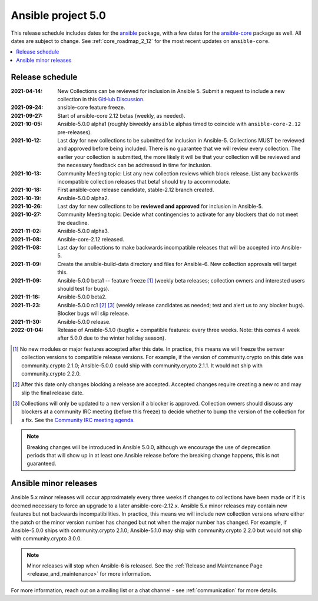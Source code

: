 .. _ansible_5_roadmap:

===================
Ansible project 5.0
===================

This release schedule includes dates for the `ansible <https://pypi.org/project/ansible/>`_ package, with a few dates for the `ansible-core <https://pypi.org/project/ansible-core/>`_ package as well. All dates are subject to change. See :ref:`core_roadmap_2_12` for the most recent updates on ``ansible-core``.

.. contents::
   :local:


Release schedule
=================

:2021-04-14: New Collections can be reviewed for inclusion in Ansible 5. Submit a request to include a new collection in this `GitHub Discussion <https://github.com/ansible-collections/ansible-inclusion/discussions/new>`_.
:2021-09-24: ansible-core feature freeze.
:2021-09-27: Start of ansible-core 2.12 betas (weekly, as needed).
:2021-10-05: Ansible-5.0.0 alpha1 (roughly biweekly ``ansible`` alphas timed to coincide with ``ansible-core-2.12`` pre-releases).
:2021-10-12: Last day for new collections to be submitted for inclusion in Ansible-5. Collections MUST be reviewed and approved before being included. There is no guarantee that we will review every collection. The earlier your collection is submitted, the more likely it will be that your collection will be reviewed and the necessary feedback can be addressed in time for inclusion.
:2021-10-13: Community Meeting topic: List any new collection reviews which block release. List any backwards incompatible collection releases that beta1 should try to accommodate.
:2021-10-18: First ansible-core release candidate, stable-2.12 branch created.
:2021-10-19: Ansible-5.0.0 alpha2.
:2021-10-26: Last day for new collections to be **reviewed and approved** for inclusion in Ansible-5.
:2021-10-27: Community Meeting topic: Decide what contingencies to activate for any blockers that do not meet the deadline.
:2021-11-02: Ansible-5.0.0 alpha3.
:2021-11-08: Ansible-core-2.12 released.
:2021-11-08: Last day for collections to make backwards incompatible releases that will be accepted into Ansible-5.
:2021-11-09: Create the ansible-build-data directory and files for Ansible-6. New collection approvals will target this.
:2021-11-09: Ansible-5.0.0 beta1 -- feature freeze [1]_ (weekly beta releases; collection owners and interested users should test for bugs).
:2021-11-16: Ansible-5.0.0 beta2.
:2021-11-23: Ansible-5.0.0 rc1 [2]_ [3]_ (weekly release candidates as needed; test and alert us to any blocker bugs).  Blocker bugs will slip release.
:2021-11-30: Ansible-5.0.0 release.
:2022-01-04: Release of Ansible-5.1.0 (bugfix + compatible features: every three weeks. Note: this comes 4 week after 5.0.0 due to the winter holiday season).

.. [1] No new modules or major features accepted after this date. In practice, this means we will freeze the semver collection versions to compatible release versions. For example, if the version of community.crypto on this date was community.crypto 2.1.0; Ansible-5.0.0 could ship with community.crypto 2.1.1.  It would not ship with community.crypto 2.2.0.

.. [2] After this date only changes blocking a release are accepted.  Accepted changes require creating a new rc and may slip the final release date.

.. [3] Collections will only be updated to a new version if a blocker is approved.  Collection owners should discuss any blockers at a community IRC meeting (before this freeze) to decide whether to bump the version of the collection for a fix. See the `Community IRC meeting agenda <https://github.com/ansible/community/issues/539>`_.

.. note::

  Breaking changes will be introduced in Ansible 5.0.0, although we encourage the use of deprecation periods that will show up in at least one Ansible release before the breaking change happens, this is not guaranteed.


Ansible minor releases
=======================

Ansible 5.x minor releases will occur approximately every three weeks if changes to collections have been made or if it is deemed necessary to force an upgrade to a later ansible-core-2.12.x.  Ansible 5.x minor releases may contain new features but not backwards incompatibilities.  In practice, this means we will include new collection versions where either the patch or the minor version number has changed but not when the major number has changed. For example, if Ansible-5.0.0 ships with community.crypto 2.1.0; Ansible-5.1.0 may ship with community.crypto 2.2.0 but would not ship with community.crypto 3.0.0.


.. note::

    Minor releases will stop when Ansible-6 is released.  See the :ref:`Release and Maintenance Page <release_and_maintenance>` for more information.


For more information, reach out on a mailing list or a chat channel - see :ref:`communication` for more details.
